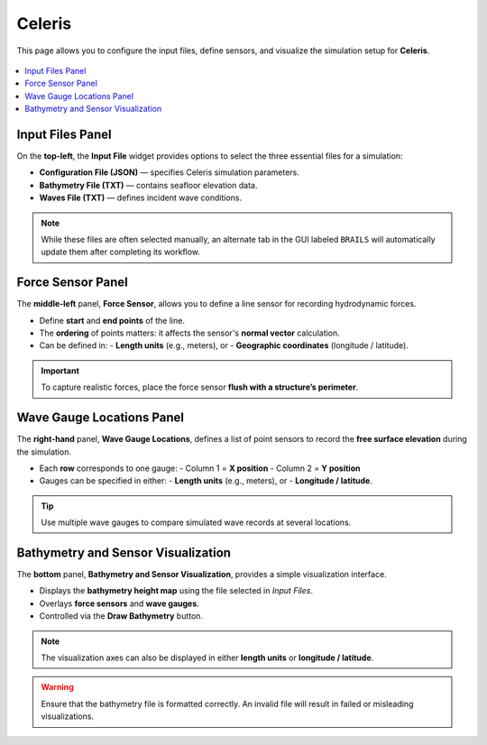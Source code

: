 .. _lblEVT-Celeris-Celeris:

Celeris
===============================

This page allows you to configure the input files, define sensors, and visualize
the simulation setup for **Celeris**.

.. figure:: ../figures/EVT_Celeris_Celeris.png
   :align: center
   :width: 600
   :alt: EVT Celeris Celeris panel.
   :figclass: align-center


.. contents::
   :local:
   :depth: 2

-----------------
Input Files Panel
-----------------

On the **top-left**, the **Input File** widget provides options to select the three
essential files for a simulation:

- **Configuration File (JSON)** — specifies Celeris simulation parameters.
- **Bathymetry File (TXT)** — contains seafloor elevation data.
- **Waves File (TXT)** — defines incident wave conditions.

.. note::
   While these files are often selected manually, an alternate tab in the GUI
   labeled ``BRAILS`` will automatically update them after completing its workflow.

----------------
Force Sensor Panel
----------------

The **middle-left** panel, **Force Sensor**, allows you to define a line sensor
for recording hydrodynamic forces.

- Define **start** and **end points** of the line.
- The **ordering** of points matters:
  it affects the sensor's **normal vector** calculation.
- Can be defined in:
  - **Length units** (e.g., meters), or
  - **Geographic coordinates** (longitude / latitude).

.. important::
   To capture realistic forces, place the force sensor **flush with a structure’s perimeter**.

------------------------
Wave Gauge Locations Panel
------------------------

The **right-hand** panel, **Wave Gauge Locations**, defines a list of point sensors
to record the **free surface elevation** during the simulation.

- Each **row** corresponds to one gauge:
  - Column 1 = **X position**
  - Column 2 = **Y position**
- Gauges can be specified in either:
  - **Length units** (e.g., meters), or
  - **Longitude / latitude**.

.. tip::
   Use multiple wave gauges to compare simulated wave records at several locations.

-------------------------------------
Bathymetry and Sensor Visualization
-------------------------------------

The **bottom** panel, **Bathymetry and Sensor Visualization**, provides a simple
visualization interface.

- Displays the **bathymetry height map** using the file selected in *Input Files*.
- Overlays **force sensors** and **wave gauges**.
- Controlled via the **Draw Bathymetry** button.

.. note::
   The visualization axes can also be displayed in either **length units**
   or **longitude / latitude**.

.. warning::
   Ensure that the bathymetry file is formatted correctly.
   An invalid file will result in failed or misleading visualizations.